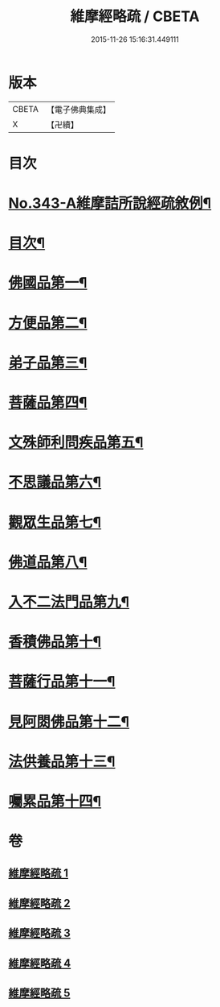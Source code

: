 #+TITLE: 維摩經略疏 / CBETA
#+DATE: 2015-11-26 15:16:31.449111
* 版本
 |     CBETA|【電子佛典集成】|
 |         X|【卍續】    |

* 目次
* [[file:KR6i0101_001.txt::001-0152c1][No.343-A維摩詰所說經疏敘例¶]]
* [[file:KR6i0101_001.txt::0154a2][目次¶]]
* [[file:KR6i0101_001.txt::0154b5][佛國品第一¶]]
* [[file:KR6i0101_002.txt::002-0167b4][方便品第二¶]]
* [[file:KR6i0101_002.txt::0170b21][弟子品第三¶]]
* [[file:KR6i0101_003.txt::003-0186a4][菩薩品第四¶]]
* [[file:KR6i0101_003.txt::0193a11][文殊師利問疾品第五¶]]
* [[file:KR6i0101_004.txt::004-0207c4][不思議品第六¶]]
* [[file:KR6i0101_004.txt::0212b21][觀眾生品第七¶]]
* [[file:KR6i0101_004.txt::0221c16][佛道品第八¶]]
* [[file:KR6i0101_005.txt::005-0227a19][入不二法門品第九¶]]
* [[file:KR6i0101_005.txt::0231a10][香積佛品第十¶]]
* [[file:KR6i0101_005.txt::0236a14][菩薩行品第十一¶]]
* [[file:KR6i0101_005.txt::0239b21][見阿閦佛品第十二¶]]
* [[file:KR6i0101_005.txt::0242a19][法供養品第十三¶]]
* [[file:KR6i0101_005.txt::0244a6][囑累品第十四¶]]
* 卷
** [[file:KR6i0101_001.txt][維摩經略疏 1]]
** [[file:KR6i0101_002.txt][維摩經略疏 2]]
** [[file:KR6i0101_003.txt][維摩經略疏 3]]
** [[file:KR6i0101_004.txt][維摩經略疏 4]]
** [[file:KR6i0101_005.txt][維摩經略疏 5]]
